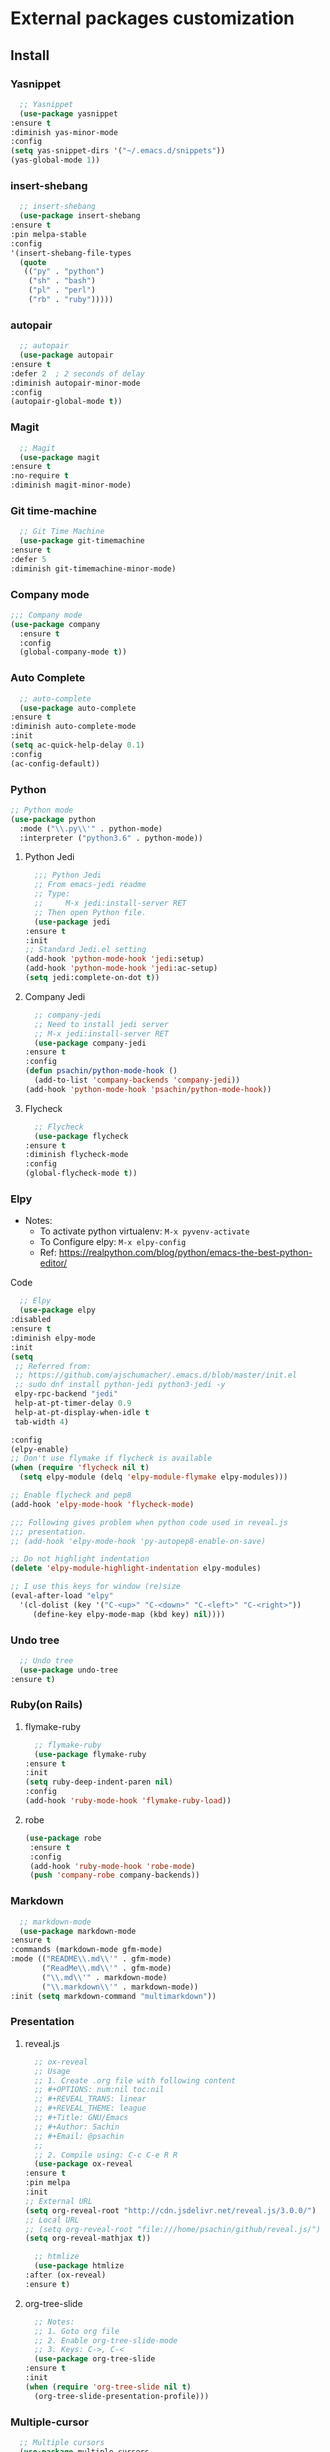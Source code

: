 * External packages customization

** Install
*** Yasnippet
    #+BEGIN_SRC emacs-lisp
      ;; Yasnippet
      (use-package yasnippet
	:ensure t
	:diminish yas-minor-mode
	:config
	(setq yas-snippet-dirs '("~/.emacs.d/snippets"))
	(yas-global-mode 1))
    #+END_SRC

*** insert-shebang
    #+BEGIN_SRC emacs-lisp
      ;; insert-shebang
      (use-package insert-shebang
	:ensure t
	:pin melpa-stable
	:config
	'(insert-shebang-file-types
	  (quote
	   (("py" . "python")
	    ("sh" . "bash")
	    ("pl" . "perl")
	    ("rb" . "ruby")))))
    #+END_SRC

*** autopair
    #+BEGIN_SRC emacs-lisp
      ;; autopair
      (use-package autopair
	:ensure t
	:defer 2  ; 2 seconds of delay
	:diminish autopair-minor-mode
	:config
	(autopair-global-mode t))
    #+END_SRC

*** Magit
    #+BEGIN_SRC emacs-lisp
      ;; Magit
      (use-package magit
	:ensure t
	:no-require t
	:diminish magit-minor-mode)
    #+END_SRC

*** Git time-machine
    #+BEGIN_SRC emacs-lisp
      ;; Git Time Machine
      (use-package git-timemachine
	:ensure t
	:defer 5
	:diminish git-timemachine-minor-mode)
    #+END_SRC

*** Company mode
    #+BEGIN_SRC emacs-lisp
      ;;; Company mode
      (use-package company
    	:ensure t
    	:config
    	(global-company-mode t))
    #+END_SRC

*** Auto Complete
    #+BEGIN_SRC emacs-lisp
      ;; auto-complete
      (use-package auto-complete
	:ensure t
	:diminish auto-complete-mode
	:init
	(setq ac-quick-help-delay 0.1)
	:config
	(ac-config-default))
    #+END_SRC

*** Python
    #+BEGIN_SRC emacs-lisp
      ;; Python mode
      (use-package python
    	:mode ("\\.py\\'" . python-mode)
    	:interpreter ("python3.6" . python-mode))
    #+END_SRC

**** Python Jedi
     #+BEGIN_SRC emacs-lisp
       ;;; Python Jedi
       ;; From emacs-jedi readme
       ;; Type:
       ;;     M-x jedi:install-server RET
       ;; Then open Python file.
       (use-package jedi
	 :ensure t
	 :init
	 ;; Standard Jedi.el setting
	 (add-hook 'python-mode-hook 'jedi:setup)
	 (add-hook 'python-mode-hook 'jedi:ac-setup)
	 (setq jedi:complete-on-dot t))
     #+END_SRC

**** Company Jedi
     #+BEGIN_SRC emacs-lisp
       ;; company-jedi
       ;; Need to install jedi server
       ;; M-x jedi:install-server RET
       (use-package company-jedi
	 :ensure t
	 :config
	 (defun psachin/python-mode-hook ()
	   (add-to-list 'company-backends 'company-jedi))
	 (add-hook 'python-mode-hook 'psachin/python-mode-hook))
     #+END_SRC

**** Flycheck
     #+BEGIN_SRC emacs-lisp
       ;; Flycheck
       (use-package flycheck
	 :ensure t
	 :diminish flycheck-mode
	 :config
	 (global-flycheck-mode t))
     #+END_SRC

*** Elpy
    - Notes:
      - To activate python virtualenv: =M-x pyvenv-activate=
      - To Configure elpy: =M-x elpy-config=
      - Ref: https://realpython.com/blog/python/emacs-the-best-python-editor/

    Code
    #+BEGIN_SRC emacs-lisp
      ;; Elpy
      (use-package elpy
	:disabled
	:ensure t
	:diminish elpy-mode
	:init
	(setq
	 ;; Referred from:
	 ;; https://github.com/ajschumacher/.emacs.d/blob/master/init.el
	 ;; sudo dnf install python-jedi python3-jedi -y
	 elpy-rpc-backend "jedi"
	 help-at-pt-timer-delay 0.9
	 help-at-pt-display-when-idle t
	 tab-width 4)

	:config
	(elpy-enable)
	;; Don't use flymake if flycheck is available
	(when (require 'flycheck nil t)
	  (setq elpy-module (delq 'elpy-module-flymake elpy-modules)))

	;; Enable flycheck and pep8
	(add-hook 'elpy-mode-hook 'flycheck-mode)

	;;; Following gives problem when python code used in reveal.js
	;;; presentation.
	;; (add-hook 'elpy-mode-hook 'py-autopep8-enable-on-save)

	;; Do not highlight indentation
	(delete 'elpy-module-highlight-indentation elpy-modules)

	;; I use this keys for window (re)size
	(eval-after-load "elpy"
	  '(cl-dolist (key '("C-<up>" "C-<down>" "C-<left>" "C-<right>"))
	     (define-key elpy-mode-map (kbd key) nil))))
    #+END_SRC

*** Undo tree
    #+BEGIN_SRC emacs-lisp
      ;; Undo tree
      (use-package undo-tree
	:ensure t)
    #+END_SRC

*** Ruby(on Rails)
**** flymake-ruby
     #+BEGIN_SRC emacs-lisp
       ;; flymake-ruby
       (use-package flymake-ruby
	 :ensure t
	 :init
	 (setq ruby-deep-indent-paren nil)
	 :config
	 (add-hook 'ruby-mode-hook 'flymake-ruby-load))
     #+END_SRC

**** robe
     #+BEGIN_SRC emacs-lisp
       (use-package robe
     	:ensure t
     	:config
     	(add-hook 'ruby-mode-hook 'robe-mode)
     	(push 'company-robe company-backends))
     #+END_SRC

*** Markdown
    #+BEGIN_SRC emacs-lisp
      ;; markdown-mode
      (use-package markdown-mode
	:ensure t
	:commands (markdown-mode gfm-mode)
	:mode (("README\\.md\\'" . gfm-mode)
	       ("ReadMe\\.md\\'" . gfm-mode)
	       ("\\.md\\'" . markdown-mode)
	       ("\\.markdown\\'" . markdown-mode))
	:init (setq markdown-command "multimarkdown"))
    #+END_SRC

*** Presentation
**** reveal.js
     #+BEGIN_SRC emacs-lisp
       ;; ox-reveal
       ;; Usage
       ;; 1. Create .org file with following content
       ;; #+OPTIONS: num:nil toc:nil
       ;; #+REVEAL_TRANS: linear
       ;; #+REVEAL_THEME: league
       ;; #+Title: GNU/Emacs
       ;; #+Author: Sachin
       ;; #+Email: @psachin
       ;;
       ;; 2. Compile using: C-c C-e R R
       (use-package ox-reveal
	 :ensure t
	 :pin melpa
	 :init
	 ;; External URL
	 (setq org-reveal-root "http://cdn.jsdelivr.net/reveal.js/3.0.0/")
	 ;; Local URL
	 ;; (setq org-reveal-root "file:///home/psachin/github/reveal.js/")
	 (setq org-reveal-mathjax t))

       ;; htmlize
       (use-package htmlize
	 :after (ox-reveal)
	 :ensure t)
     #+END_SRC

**** org-tree-slide
     #+BEGIN_SRC emacs-lisp
       ;; Notes:
       ;; 1. Goto org file
       ;; 2. Enable org-tree-slide-mode
       ;; 3. Keys: C->, C-<
       (use-package org-tree-slide
	 :ensure t
	 :init
	 (when (require 'org-tree-slide nil t)
	   (org-tree-slide-presentation-profile)))
     #+END_SRC

*** Multiple-cursor
    #+BEGIN_SRC emacs-lisp
      ;; Multiple cursors
      (use-package multiple-cursors
	:ensure t)
    #+END_SRC

*** IRC
**** Weechat config
     #+BEGIN_SRC emacs-lisp
       ;; Load weechat.el
       ;; Need to setup relay server:
       ;; https://www.weechat.org/files/doc/stable/weechat_user.en.html#relay_weechat_protocol
       ;; Default args:
       ;; - host: localhost
       ;; - port: 9000
       ;; - mode: plain
       ;; - password: mypassword
       ;;; Code:
       (use-package weechat
	 :disabled
	 :defer 3
	 :ensure t
	 :config
	 (setq completion-ignore-case t)
	 (unless (weechat-relay-connected-p)
	   (ignore-errors
	     (weechat-connect weechat-host-default weechat-port-default "mypassword" 'plain))))
     #+END_SRC

** Manual
*** [[https://github.com/jekor/hidepw][hidepw]]: Emacs minor mode for hiding passwords(anti-shoulder-surfing)
    #+BEGIN_SRC emacs-lisp
      ;; hidepw
      ;; Need to update submodule.
      ;; cd ~/.emacs.d
      ;; git submodule init
      ;; git submodule update
      (use-package hidepw
    	:load-path "extensions/hidepw/"
    	:config
    	(ignore-errors (require 'hidepw))
    	(add-to-list 'auto-mode-alist
    				 '("\\.gpg\\'" . (lambda () (hidepw-mode)))))
    #+END_SRC

